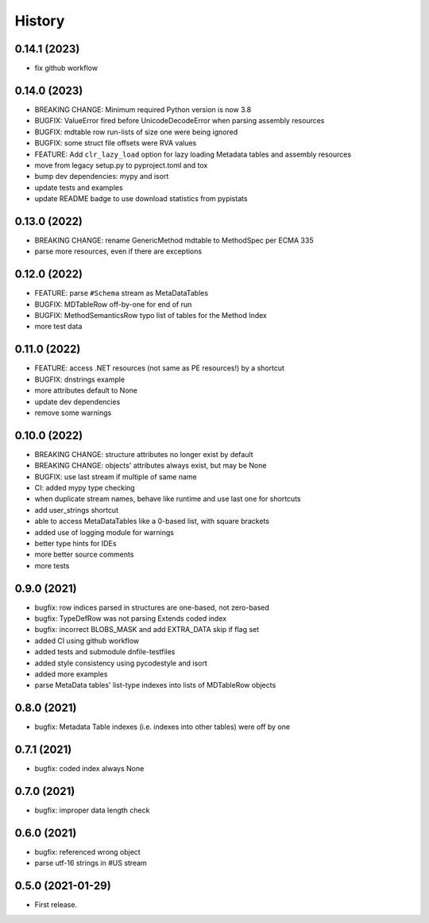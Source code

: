 =======
History
=======

0.14.1 (2023)
-------------
* fix github workflow

0.14.0 (2023)
-------------
* BREAKING CHANGE: Minimum required Python version is now 3.8
* BUGFIX: ValueError fired before UnicodeDecodeError when parsing assembly resources
* BUGFIX: mdtable row run-lists of size one were being ignored
* BUGFIX: some struct file offsets were RVA values
* FEATURE: Add ``clr_lazy_load`` option for lazy loading Metadata tables and assembly resources
* move from legacy setup.py to pyproject.toml and tox
* bump dev dependencies: mypy and isort
* update tests and examples
* update README badge to use download statistics from pypistats

0.13.0 (2022)
-------------
* BREAKING CHANGE: rename GenericMethod mdtable to MethodSpec per ECMA 335
* parse more resources, even if there are exceptions

0.12.0 (2022)
-------------
* FEATURE: parse ``#Schema`` stream as MetaDataTables
* BUGFIX: MDTableRow off-by-one for end of run
* BUGFIX: MethodSemanticsRow typo list of tables for the Method Index
* more test data

0.11.0 (2022)
-------------
* FEATURE: access .NET resources (not same as PE resources!) by a shortcut
* BUGFIX: dnstrings example
* more attributes default to None
* update dev dependencies
* remove some warnings

0.10.0 (2022)
-------------

* BREAKING CHANGE: structure attributes no longer exist by default
* BREAKING CHANGE: objects' attributes always exist, but may be None
* BUGFIX: use last stream if multiple of same name
* CI: added mypy type checking
* when duplicate stream names, behave like runtime and use last one for shortcuts
* add user_strings shortcut
* able to access MetaDataTables like a 0-based list, with square brackets
* added use of logging module for warnings
* better type hints for IDEs
* more better source comments
* more tests

0.9.0 (2021)
------------

* bugfix: row indices parsed in structures are one-based, not zero-based
* bugfix: TypeDefRow was not parsing Extends coded index
* bugfix: incorrect BLOBS_MASK and add EXTRA_DATA skip if flag set
* added CI using github workflow
* added tests and submodule dnfile-testfiles
* added style consistency using pycodestyle and isort
* added more examples
* parse MetaData tables' list-type indexes into lists of MDTableRow objects

0.8.0 (2021)
------------

* bugfix: Metadata Table indexes (i.e. indexes into other tables) were off by one

0.7.1 (2021)
------------

* bugfix: coded index always None

0.7.0 (2021)
------------

* bugfix: improper data length check

0.6.0 (2021)
------------

* bugfix: referenced wrong object
* parse utf-16 strings in #US stream

0.5.0 (2021-01-29)
------------------

* First release.
